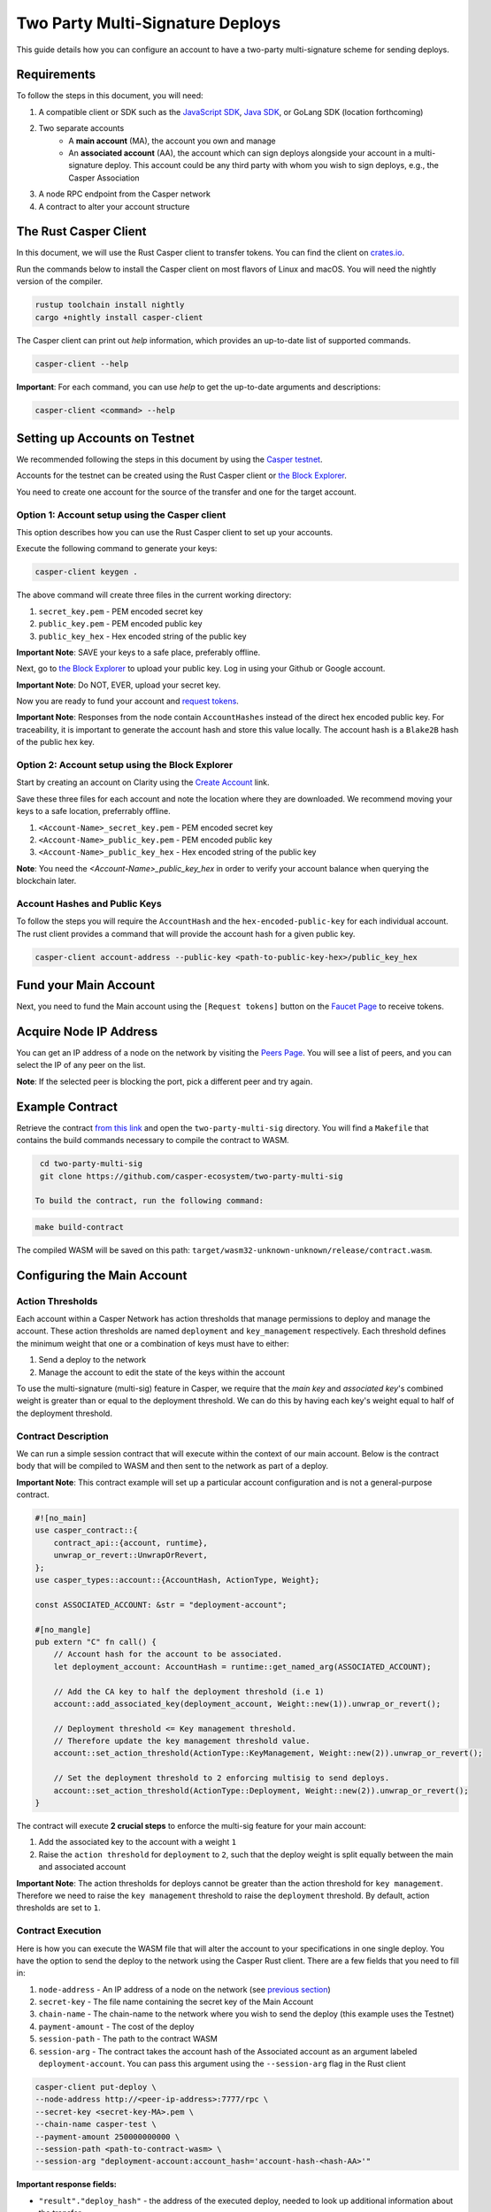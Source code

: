 Two Party Multi-Signature Deploys
=================================

This guide details how you can configure an account to have a two-party multi-signature scheme for sending deploys.

Requirements
^^^^^^^^^^^^

To follow the steps in this document, you will need:

1. A compatible client or SDK such as the `JavaScript SDK <https://www.npmjs.com/package/casper-client-sdk>`_, `Java SDK <https://github.com/cnorburn/casper-java-sdk>`_, or GoLang SDK (location forthcoming)
2. Two separate accounts
    - A **main account** (MA), the account you own and manage
    - An **associated account** (AA), the account which can sign deploys alongside your account in a multi-signature deploy. This account could be any third party with whom you wish to sign deploys, e.g., the Casper Association
3. A node RPC endpoint from the Casper network
4. A contract to alter your account structure


The Rust Casper Client
^^^^^^^^^^^^^^^^^^^^^^

In this document, we will use the Rust Casper client to transfer tokens. You can find the client on `crates.io <https://crates.io/crates/casper-client>`_.

Run the commands below to install the Casper client on most flavors of Linux and macOS. You will need the nightly version of the compiler.

.. code-block:: bash

  rustup toolchain install nightly
  cargo +nightly install casper-client

The Casper client can print out `help` information, which provides an up-to-date list of supported commands.

.. code-block:: bash

    casper-client --help

**Important**: For each command, you can use `help` to get the up-to-date arguments and descriptions:

.. code-block:: bash

    casper-client <command> --help

Setting up Accounts on Testnet
^^^^^^^^^^^^^^^^^^^^^^^^^^^^^^
We recommended following the steps in this document by using the `Casper testnet <https://docs.cspr.community/docs/testnet.html>`_.

Accounts for the testnet can be created using the Rust Casper client or `the Block Explorer <https://clarity-testnet-old.make.services/#/>`_.

You need to create one account for the source of the transfer and one for the target account.

Option 1: Account setup using the Casper client
~~~~~~~~~~~~~~~~~~~~~~~~~~~~~~~~~~~~~~~~~~~~~~~

This option describes how you can use the Rust Casper client to set up your accounts.

Execute the following command to generate your keys:

.. code-block:: bash

    casper-client keygen .

The above command will create three files in the current working directory:

1. ``secret_key.pem`` - PEM encoded secret key
2. ``public_key.pem`` - PEM encoded public key
3. ``public_key_hex`` - Hex encoded string of the public key

**Important Note**: SAVE your keys to a safe place, preferably offline.

Next, go to `the Block Explorer <https://clarity-testnet-old.make.services/#/>`_ to upload your public key. Log in using your Github or Google account.

**Important Note**: Do NOT, EVER, upload your secret key.

Now you are ready to fund your account and `request tokens <#fund-your-account>`_.

**Important Note**: Responses from the node contain ``AccountHashes`` instead of the direct hex encoded public key. For traceability, it is important to generate the account hash and store this value locally. The account hash is a ``Blake2B`` hash of the public hex key.

Option 2: Account setup using the Block Explorer
~~~~~~~~~~~~~~~~~~~~~~~~~~~~~~~~~~~~~~~~~~~~~~~~

Start by creating an account on Clarity using the `Create Account <https://clarity-testnet-old.make.services/#/accounts>`_ link.

Save these three files for each account and note the location where they are downloaded. We recommend moving your keys to a safe location, preferrably offline.

1. ``<Account-Name>_secret_key.pem`` - PEM encoded secret key
2. ``<Account-Name>_public_key.pem`` - PEM encoded public key
3. ``<Account-Name>_public_key_hex`` - Hex encoded string of the public key

**Note**: You need the `<Account-Name>_public_key_hex` in order to verify your account balance when querying the blockchain later.


Account Hashes and Public Keys
~~~~~~~~~~~~~~~~~~~~~~~~~~~~~~

To follow the steps you will require the ``AccountHash`` and the ``hex-encoded-public-key`` for each individual account. The rust client provides a command that will provide the account hash for a given public key.

.. code-block:: bash

    casper-client account-address --public-key <path-to-public-key-hex>/public_key_hex


Fund your Main Account
^^^^^^^^^^^^^^^^^^^^^^

Next, you need to fund the Main account using the ``[Request tokens]`` button on the `Faucet Page <https://clarity-testnet-old.make.services/#/faucet>`_ to receive tokens.

Acquire Node IP Address
^^^^^^^^^^^^^^^^^^^^^^^

You can get an IP address of a node on the network by visiting the `Peers Page <https://testnet.cspr.live/tools/peers>`_. You will see a list of peers, and you can select the IP of any peer on the list.

**Note**: If the selected peer is blocking the port, pick a different peer and try again.

Example Contract
^^^^^^^^^^^^^^^^

Retrieve the contract `from this link <https://github.com/casper-ecosystem/two-party-multi-sig>`_ and open the ``two-party-multi-sig`` directory. You will find a ``Makefile`` that contains the build commands necessary to compile the contract to WASM.

.. code-block:: bash
  
  cd two-party-multi-sig
  git clone https://github.com/casper-ecosystem/two-party-multi-sig  

 To build the contract, run the following command:

.. code-block:: bash

  make build-contract

The compiled WASM will be saved on this path: ``target/wasm32-unknown-unknown/release/contract.wasm``.


Configuring the Main Account
^^^^^^^^^^^^^^^^^^^^^^^^^^^^

Action Thresholds
~~~~~~~~~~~~~~~~~

Each account within a Casper Network has action thresholds that manage permissions to deploy and manage the account. These action thresholds are named ``deployment`` and ``key_management`` respectively. Each threshold defines the minimum weight that one or a combination of keys must have to either:

1. Send a deploy to the network
2. Manage the account to edit the state of the keys within the account

To use the multi-signature (multi-sig) feature in Casper, we require that the *main key* and *associated key*'s combined weight is greater than or equal to the deployment threshold. We can do this by having each key's weight equal to half of the deployment threshold.

Contract Description
~~~~~~~~~~~~~~~~~~~~~

We can run a simple session contract that will execute within the context of our main account. Below is the contract body that will be compiled to WASM and then sent to the network as part of a deploy.

**Important Note**: This contract example will set up a particular account configuration and is not a general-purpose contract.

.. code-block:: rust

    #![no_main]
    use casper_contract::{
        contract_api::{account, runtime},
        unwrap_or_revert::UnwrapOrRevert,
    };
    use casper_types::account::{AccountHash, ActionType, Weight};

    const ASSOCIATED_ACCOUNT: &str = "deployment-account";

    #[no_mangle]
    pub extern "C" fn call() {
        // Account hash for the account to be associated.
        let deployment_account: AccountHash = runtime::get_named_arg(ASSOCIATED_ACCOUNT);

        // Add the CA key to half the deployment threshold (i.e 1)
        account::add_associated_key(deployment_account, Weight::new(1)).unwrap_or_revert();

        // Deployment threshold <= Key management threshold.
        // Therefore update the key management threshold value.
        account::set_action_threshold(ActionType::KeyManagement, Weight::new(2)).unwrap_or_revert();

        // Set the deployment threshold to 2 enforcing multisig to send deploys.
        account::set_action_threshold(ActionType::Deployment, Weight::new(2)).unwrap_or_revert();
    }


The contract will execute **2 crucial steps** to enforce the multi-sig feature for your main account:

1. Add the associated key to the account with a weight ``1``
2. Raise the ``action threshold`` for ``deployment`` to ``2``, such that the deploy weight is split equally between the main and associated account

**Important Note**: The action thresholds for deploys cannot be greater than the action threshold for ``key management``. Therefore we need to raise the ``key management`` threshold to raise the ``deployment`` threshold. By default, action thresholds are set to ``1``.

Contract Execution
~~~~~~~~~~~~~~~~~~

Here is how you can execute the WASM file that will alter the account to your specifications in one single deploy. You have the option to send the deploy to the network using the Casper Rust client. There are a few fields that you need to fill in:

1. ``node-address`` - An IP address of a node on the network (see `previous section <#acquire-node-ip-address>`_)
2. ``secret-key`` - The file name containing the secret key of the Main Account
3. ``chain-name`` - The chain-name to the network where you wish to send the deploy (this example uses the Testnet)
4. ``payment-amount`` - The cost of the deploy
5. ``session-path`` - The path to the contract WASM
6. ``session-arg`` - The contract takes the account hash of the Associated account as an argument labeled ``deployment-account``. You can pass this argument using the ``--session-arg`` flag in the Rust client

.. code-block:: bash

    casper-client put-deploy \
    --node-address http://<peer-ip-address>:7777/rpc \
    --secret-key <secret-key-MA>.pem \
    --chain-name casper-test \
    --payment-amount 250000000000 \
    --session-path <path-to-contract-wasm> \
    --session-arg "deployment-account:account_hash='account-hash-<hash-AA>'"


**Important response fields:**

- ``"result"."deploy_hash"`` - the address of the executed deploy, needed to look up additional information about the transfer

**Note**: Save the returned ``deploy_hash`` from the output to query information about execution status.

Confirming Execution and Account Status
~~~~~~~~~~~~~~~~~~~~~~~~~~~~~~~~~~~~~~~

We can confirm that the contract was executed successfully by using the deploy hash from the previous step.

.. code-block:: bash

    casper-client get-deploy \
    --node-addres http://<peer-ip-address>:7777/rpc \
    <deploy-hash>

**Important response fields:**

- ``"result"."execution_results"[0]."block_hash"`` - contains the block hash of the block that included our deploy. We will require the `state_root_hash` of this block to look up information about the account and confirm whether the account has been set up correctly

We will use the block_hash to query and retrieve the block that contains our deploy. Afterward, we will retrieve the root hash of the global state trie for this block, also known as the block’s state_root_hash. Finally, we will use the state_root_hash to look up the account.

.. code-block:: bash

    casper-client get-block \
    --node-address http://<peer-ip-address>:7777/rpc \
    --block-identifer <block-hash>

**Important response fields:**

- ``"result"."block"."header"."state_root_hash"`` - contains the root hash of the global state trie for this block


We will use the ``state_root_hash`` and the ``hex-encoded-public-key`` of the Main account to query the network for the account and check its configuration.

.. code-block:: bash

    casper-client query-state \
    --node-address http://<peer-ip-address>:7777/rpc \
    --state-root-hash <state-root-hash-from-block> \
    --key <hex-encoded-public-key-MA>

**Example Output**

.. code-block:: json

    {
      "id": 1126043166167626077,
      "jsonrpc": "2.0",
      "result": {
        "api_version": "1.0.0",
        "merkle_proof": "2226 chars",
        "stored_value": {
          "Account": {
            "account_hash": "account-hash-dc88a1819381c5ebbc3432e5c1d94df18cdcd7253b85259eeebe0ec8661bb84a",
            "action_thresholds": {
              "deployment": 2,
              "key_management": 2
            },
            "associated_keys": [
              {
                "account_hash": "account-hash-12dee9fe535bfd8fd335fce1ba1f972f26bb60029a303b310d85419357d18f51",
                "weight": 1
              },
              {
                "account_hash": "account-hash-dc88a1819381c5ebbc3432e5c1d94df18cdcd7253b85259eeebe0ec8661bb84a",
                "weight": 1
              }
            ],
            "main_purse": "uref-74b20e9722d3f087f9dc431e9f0fcc6a803c256e005fa45b64a101512001cb78-007",
            "named_keys": []
          }
        }
      }
    }


In the above example, we can see two keys listed within the ``associated-keys`` section; these are the account hashes for the Associated Account and the Main Account, respectively.
Each of the keys weights ``1``. Since the action threshold for ``deployment`` is set to ``2``, neither account is able to sign and send a deploy individually.
Thus to send the deploy from the Main account, the deploy needs to be signed by the secret keys of each account to reach the required threshold.

Details about various scenarios in which multiple associated keys can be setup is discussed in `the examples section of the Multi-Signature Tutorial <https://docs.casperlabs.io/en/latest/dapp-dev-guide/tutorials/multi-sig/examples.html>`_.

